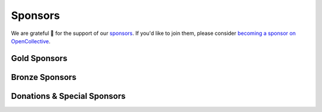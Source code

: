 .. title: Colour Science for Python
.. slug: index
.. date: 2015-12-01 09:37:13 UTC
.. tags: colour, colour science, python
.. category: 
.. link: 
.. description: 
.. type: text
.. hidetitle: True

.. raw:: html

    <div class="container px-0">
        <div class="jumbotron">
            <div class="row">
                <div class="col my-auto">
                    <p class="">
                        <strong><span class="text-primary">Colour</span></strong>
                        is an open-source <a href="https://www.python.org/">Python</a>
                        package providing a comprehensive number of algorithms and datasets
                        for colour science.
                    </p>
                    <p>
                        It is freely available under the
                        <a href="https://opensource.org/licenses/BSD-3-Clause">New BSD License</a>
                        terms.
                    </p>
                    <p>
                        Developed with <a href="https://www.jetbrains.com/pycharm/">
                        <img src="/images/PyCharm_Logo.svg" width="48" alt=""> JetBrains PyCharm</a>.
                    </p>
                    <div class="pt-3">
                        <a class="btn btn-primary btn-block mt-3"
                            href="/installation-guide/"
                            role="button">
                            <h4 class="text-light my-0">Get Started</h4>
                        </a>
                        <a class="btn btn-secondary bg-white btn-block mt-3"
                            href="https://github.com/colour-science/colour/archive/v0.3.15.zip"
                            role="button">
                            <h4 class="my-0"><span class="fa fa-download">&nbsp;</span> 0.3.15 Alpha</h4>
                        </a>
                    </div>
                </div>

                <div class="col my-auto">
                    <img src="/images/Colour_Logo_Medium_Tight_001.png"
                    class="img-responsive px-3" alt="Colour - Logo">
                </div>
            </div>
        </div>
        <div class="jumbotron">
            <div class="row">
                <div class="col my-auto">
                    <a href="https://numfocus.org/">
                        <img src="/images/AffiliatedProject-LRG-transparent.png"
                        class="img-responsive px-3" alt="NumFOCUS Affiliated Project">
                    </a>
                </div>

                <div class="col my-auto">
                    <p class="pt-3">
                        <strong><span class="text-primary">Colour</span></strong> is
                        an affiliated project of
                        <a href="https://numfocus.org/">NumFOCUS</a>, a 501(c)(3)
                        nonprofit in the United States.
                    </p>
                </div>
            </div>
        </div>
    </div>

    <div id="colour-science-for-python"></div>
    <script>$('#colour-science-for-python').load('/colour-science-for-python/index.html .entry-content');</script>

Sponsors
--------

We are grateful 💖 for the support of our
`sponsors <https://github.com/colour-science/colour/blob/develop/SPONSORS.rst>`__.
If you'd like to join them, please consider
`becoming a sponsor on OpenCollective <https://opencollective.com/colour-science>`__.

Gold Sponsors
^^^^^^^^^^^^^

.. raw:: html

    <div class="table-responsive">
        <table class="table">
            <tbody>
                <tr>
                    <td align="center" valign="middle">
                        <a href="https://makeup.land/" target="_blank">
                            <img class="img-fluid img-circle" style="max-height:288px" src="https://images.opencollective.com/makeup-land/28c2133/logo/512.png">
                        </a>
                        <p><a href="https://makeup.land/" target="_blank">makeup.land</a></p>
                    </td>
                    <td align="center" valign="middle">
                        <a href="https://twitter.com/JRGoldstone" target="_blank">
                            <img class="img-fluid img-circle" style="max-height:288px" src="https://pbs.twimg.com/profile_images/1310212058672103425/3tPPvC6m.jpg">
                        </a>
                        <p><a href="https://twitter.com/JRGoldstone" target="_blank">Joseph Goldstone</a></p>
                    </td>
                    <td align="center" valign="middle">
                        <a href="https://dummyimage.com/288x288/f9f9fc/000000.png&text=Your+Logo+Here" target="_blank">
                            <img class="img-fluid img-circle" style="max-height:288px" src="https://dummyimage.com/288x288/f9f9fc/000000.png&text=Your+Logo+Here">
                        </a>
                    </td>
                </tr>
            </tbody>
        </table>
    </div>

Bronze Sponsors
^^^^^^^^^^^^^^^

.. raw:: html

    <div class="table-responsive">
        <table class="table">
            <tbody>
                <tr>
                    <td align="center" valign="middle">
                        <a href="https://github.com/scoopxyz" target="_blank">
                            <img class="img-fluid img-circle" style="max-height:126px" src="https://avatars0.githubusercontent.com/u/22137450">
                        </a>
                        <p><a href="https://github.com/scoopxyz" target="_blank">Sean Cooper</a></p>
                    </td>
                    <td align="center" valign="middle">
                        <a href="https://caveacademy.com" target="_blank">
                            <img class="img-fluid img-circle" style="max-height:126px" src="https://pbs.twimg.com/profile_images/1264204657548812290/y3kmV4NM.jpg">
                        </a>
                        <p><a href="https://caveacademy.com" target="_blank">CAVE Academy</a></p>
                    </td>
                    <td align="center" valign="middle">
                        <a href="https://dummyimage.com/126x126/f9f9fc/000000.png&text=Your+Logo+Here" target="_blank">
                            <img class="img-fluid img-circle" style="max-height:126px" src="https://dummyimage.com/126x126/f9f9fc/000000.png&text=Your+Logo+Here">
                        </a>
                    </td>
                    <td align="center" valign="middle">
                        <a href="https://dummyimage.com/126x126/f9f9fc/000000.png&text=Your+Logo+Here" target="_blank">
                            <img class="img-fluid img-circle" style="max-height:126px" src="https://dummyimage.com/126x126/f9f9fc/000000.png&text=Your+Logo+Here">
                        </a>
                    </td>
                    <td align="center" valign="middle">
                        <a href="https://dummyimage.com/126x126/f9f9fc/000000.png&text=Your+Logo+Here" target="_blank">
                            <img class="img-fluid img-circle" style="max-height:126px" src="https://dummyimage.com/126x126/f9f9fc/000000.png&text=Your+Logo+Here">
                        </a>
                    </td>
                    <td align="center" valign="middle">
                        <a href="https://dummyimage.com/126x126/f9f9fc/000000.png&text=Your+Logo+Here" target="_blank">
                            <img class="img-fluid img-circle" style="max-height:126px" src="https://dummyimage.com/126x126/f9f9fc/000000.png&text=Your+Logo+Here">
                        </a>
                    </td>
                    <td align="center" valign="middle">
                        <a href="https://dummyimage.com/126x126/f9f9fc/000000.png&text=Your+Logo+Here" target="_blank">
                            <img class="img-fluid img-circle" style="max-height:126px" src="https://dummyimage.com/126x126/f9f9fc/000000.png&text=Your+Logo+Here">
                        </a>
                    </td>
                </tr>
            </tbody>
        </table>
    </div>

Donations & Special Sponsors
^^^^^^^^^^^^^^^^^^^^^^^^^^^^

.. raw:: html

    <div class="table-responsive">
        <table class="table">
            <tbody>
                <tr>
                    <td align="center" valign="middle">
                        <a href="https://www.jetbrains.com/" target="_blank">
                            <img class="img-fluid img-circle" style="max-height:176px;" src="https://i.imgur.com/nN1VDUG.png">
                        </a>
                        <p><a href="https://www.jetbrains.com/" target="_blank">JetBrains</a></p>
                    </td>
                    <td align="center" valign="middle">
                        <a href="https://github.com/sobotka" target="_blank">
                            <img class="img-fluid img-circle" style="max-height:176px;" src="https://avatars2.githubusercontent.com/u/59577">
                        </a>
                        <p><a href="https://github.com/sobotka" target="_blank">Troy James Sobotka</a></p>
                    </td>
                    <td align="center" valign="middle">
                        <a href="https://github.com/remia" target="_blank">
                            <img class="img-fluid img-circle" style="max-height:176px;" src="https://avatars3.githubusercontent.com/u/1922806">
                        </a>
                        <p><a href="https://github.com/remia" target="_blank">Remi Achard</a></p>
                    </td>
                    <td align="center" valign="middle">
                        <a href="http://virtualmatter.org/" target="_blank">
                            <img class="img-fluid img-circle" style="max-height:176px;" src="https://ca.slack-edge.com/T02KH93GH-UCFD09UUT-g2f156f5e08e-512">
                        </a>
                        <p><a href="http://virtualmatter.org/" target="_blank">Kevin Whitfield</a></p>
                    </td>
                    <td align="center" valign="middle">
                        <a href="https://www.richardlackey.com/" target="_blank">
                            <img class="img-fluid img-circle" style="max-height:176px;" src="https://pbs.twimg.com/profile_images/555774739629633536/JjxFzBHy.jpeg">
                        </a>
                        <p><a href="https://www.richardlackey.com/" target="_blank">Richard Lackey</a></p>
                    </td>
                </tr>
            </tbody>
        </table>
    </div>

    <div class="table-responsive">
        <table class="table">
            <tbody>
                <tr>
                    <td align="center" valign="middle">
                        <a href="https://www.artstation.com/monsieur_lixm" target="_blank">
                            <img class="img-fluid img-circle" style="max-height:176px;" src="https://pbs.twimg.com/profile_images/1006611034088595462/HNQh_FZQ.jpg">
                        </a>
                        <p><a href="https://www.artstation.com/monsieur_lixm" target="_blank">Liam Collod</a></p>
                    </td>
                    <td align="center" valign="middle">
                        <a href="http://antlerpost.com/" target="_blank">
                            <img class="img-fluid img-circle" style="max-height:176px;" src="https://pbs.twimg.com/profile_images/1175674352/NS_Portrait_1k.jpg">
                        </a>
                        <p><a href="http://antlerpost.com/" target="_blank">Nick Shaw</a></p>
                    </td>
                    <td align="center" valign="middle">
                        <a href="https://twitter.com/alexmitchellmus" target="_blank">
                            <img class="img-fluid img-circle" style="max-height:176px;" src="https://pbs.twimg.com/profile_images/763631280722370560/F9FN4lEz.jpg">
                        </a>
                        <p><a href="https://twitter.com/alexmitchellmus" target="_blank">Alex Mitchell</a></p>
                    </td>
                    <td align="center" valign="middle">
                        <a href="https://twitter.com/ilia_sibiryakov" target="_blank">
                            <img class="img-fluid img-circle" style="max-height:176px;" src="https://pbs.twimg.com/profile_images/1072964248890998796/kAKBzCef.jpg">
                        </a>
                        <p><a href="https://twitter.com/ilia_sibiryakov" target="_blank">Ilia Sibiryakov</a></p>
                    </td>
                    <td align="center" valign="middle">
                        <a href="https://github.com/zachlewis" target="_blank">
                            <img class="img-fluid img-circle" style="max-height:176px;" src="https://avatars0.githubusercontent.com/u/2228592">
                        </a>
                        <p><a href="https://github.com/zachlewis" target="_blank">Zack Lewis</a></p>
                    </td>
                </tr>

    <div class="table-responsive">
        <table class="table">
            <tbody>
                <tr>
                    <td align="center" valign="middle">
                        <a href="https://twitter.com/fredsavoir" target="_blank">
                            <img class="img-fluid img-circle" style="max-height:176px;" src="https://pbs.twimg.com/profile_images/363988638/FS_Portrait082009.jpg">
                        </a>
                        <p><a href="https://twitter.com/fredsavoir" target="_blank">Frederic Savoir</a></p>
                    </td>
                    <td align="center" valign="middle">
                        <a href="https://twitter.com/hdc_digital" target="_blank">
                            <img class="img-fluid img-circle" style="max-height:176px;" src="https://pbs.twimg.com/profile_images/1276879673536937985/W56dpzI1.jpg">
                        </a>
                        <p><a href="https://twitter.com/hdc_digital" target="_blank">Howard Colin</a></p>
                    </td>
                    <td align="center" valign="middle">
                        <a href="https://chrisbrejon.com/" target="_blank">
                            <img class="img-fluid img-circle" style="max-height:176px;" src="https://i.imgur.com/Zhs53S9.png">
                        </a>
                        <p><a href="https://chrisbrejon.com/" target="_blank">Christophe Brejon</a></p>
                    </td>
                    <td align="center" valign="middle">
                        <a href="https://dummyimage.com/176x176/f9f9fc/000000.png&text=Your+Logo+Here" target="_blank">
                            <img class="img-fluid img-circle" style="max-height:176px;" src="https://dummyimage.com/176x176/f9f9fc/000000.png&text=Your+Logo+Here">
                        </a>
                    </td>
                    <td align="center" valign="middle">
                        <a href="https://dummyimage.com/176x176/f9f9fc/000000.png&text=Your+Logo+Here" target="_blank">
                            <img class="img-fluid img-circle" style="max-height:176px;" src="https://dummyimage.com/176x176/f9f9fc/000000.png&text=Your+Logo+Here">
                        </a>
                    </td>
                </tr>
            </tbody>
        </table>
    </div>